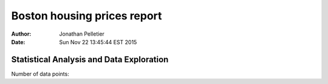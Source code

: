 Boston housing prices report
============================

:Author: Jonathan Pelletier

:Date: Sun Nov 22 13:45:44 EST 2015

Statistical Analysis and Data Exploration
-----------------------------------------

Number of data points: 
